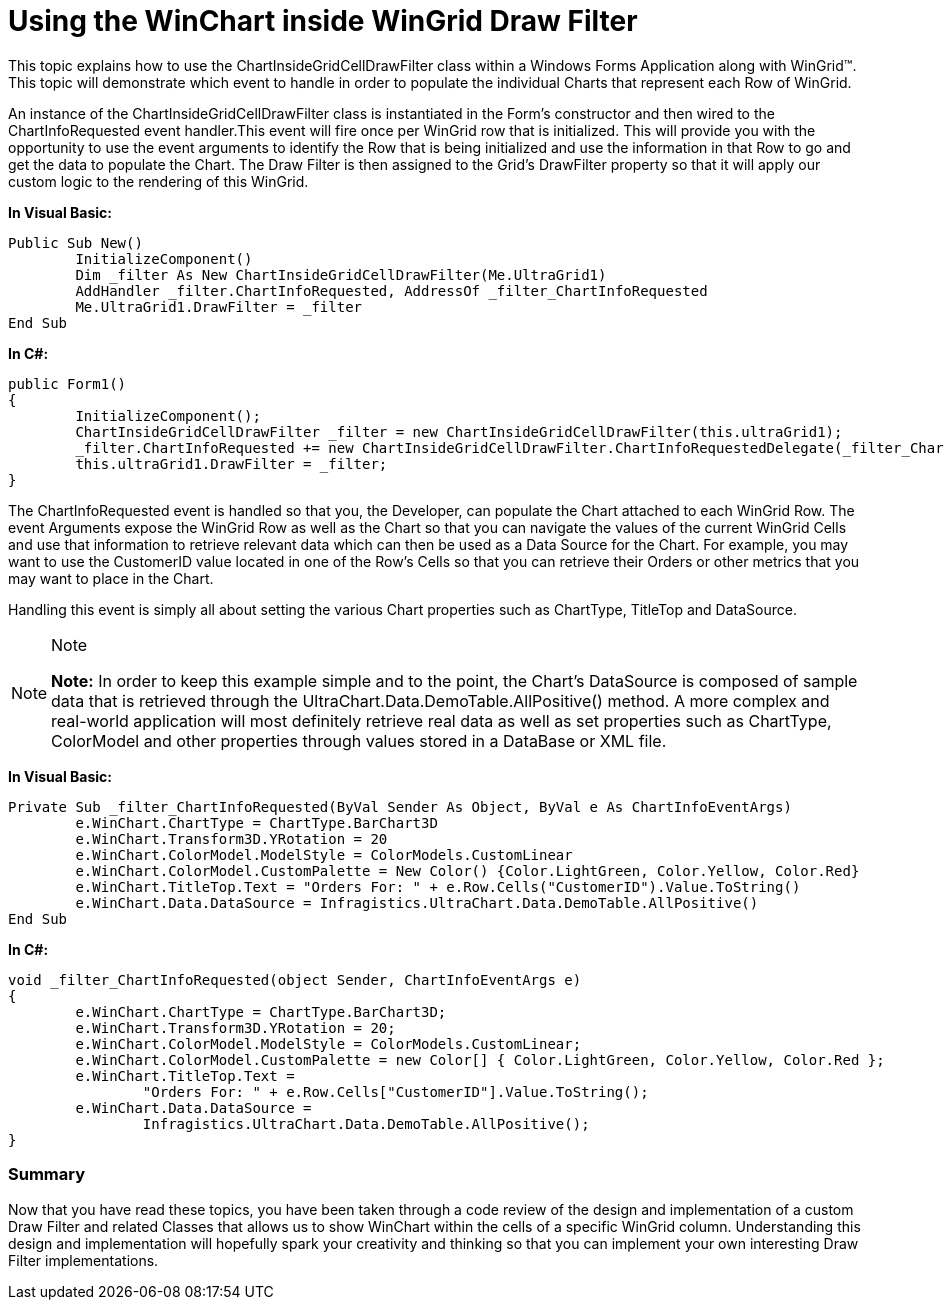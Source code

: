 ﻿////

|metadata|
{
    "name": "using-the-winchart-inside-wingrid-drawfilter",
    "controlName": [],
    "tags": ["Application Scenarios","Charting","Grids"],
    "guid": "{FF792BE4-4A07-42E4-9BD8-43F2D7C4CED3}",  
    "buildFlags": [],
    "createdOn": "2008-10-10T13:58:18Z"
}
|metadata|
////

= Using the WinChart inside WinGrid Draw Filter

This topic explains how to use the ChartInsideGridCellDrawFilter class within a Windows Forms Application along with WinGrid™. This topic will demonstrate which event to handle in order to populate the individual Charts that represent each Row of WinGrid.

An instance of the ChartInsideGridCellDrawFilter class is instantiated in the Form’s constructor and then wired to the ChartInfoRequested event handler.This event will fire once per WinGrid row that is initialized. This will provide you with the opportunity to use the event arguments to identify the Row that is being initialized and use the information in that Row to go and get the data to populate the Chart. The Draw Filter is then assigned to the Grid’s DrawFilter property so that it will apply our custom logic to the rendering of this WinGrid.

*In Visual Basic:*

----
Public Sub New()
	InitializeComponent()
	Dim _filter As New ChartInsideGridCellDrawFilter(Me.UltraGrid1)
	AddHandler _filter.ChartInfoRequested, AddressOf _filter_ChartInfoRequested
	Me.UltraGrid1.DrawFilter = _filter
End Sub
----

*In C#:*

----
public Form1()
{
	InitializeComponent();
	ChartInsideGridCellDrawFilter _filter = new ChartInsideGridCellDrawFilter(this.ultraGrid1);
	_filter.ChartInfoRequested += new ChartInsideGridCellDrawFilter.ChartInfoRequestedDelegate(_filter_ChartInfoRequested);
	this.ultraGrid1.DrawFilter = _filter;
}
----

The ChartInfoRequested event is handled so that you, the Developer, can populate the Chart attached to each WinGrid Row. The event Arguments expose the WinGrid Row as well as the Chart so that you can navigate the values of the current WinGrid Cells and use that information to retrieve relevant data which can then be used as a Data Source for the Chart. For example, you may want to use the CustomerID value located in one of the Row’s Cells so that you can retrieve their Orders or other metrics that you may want to place in the Chart.

Handling this event is simply all about setting the various Chart properties such as ChartType, TitleTop and DataSource.

.Note
[NOTE]
====
*Note:* In order to keep this example simple and to the point, the Chart’s DataSource is composed of sample data that is retrieved through the UltraChart.Data.DemoTable.AllPositive() method. A more complex and real-world application will most definitely retrieve real data as well as set properties such as ChartType, ColorModel and other properties through values stored in a DataBase or XML file.
====

*In Visual Basic:*

----
Private Sub _filter_ChartInfoRequested(ByVal Sender As Object, ByVal e As ChartInfoEventArgs)
	e.WinChart.ChartType = ChartType.BarChart3D
	e.WinChart.Transform3D.YRotation = 20
	e.WinChart.ColorModel.ModelStyle = ColorModels.CustomLinear
	e.WinChart.ColorModel.CustomPalette = New Color() {Color.LightGreen, Color.Yellow, Color.Red}
	e.WinChart.TitleTop.Text = "Orders For: " + e.Row.Cells("CustomerID").Value.ToString()
	e.WinChart.Data.DataSource = Infragistics.UltraChart.Data.DemoTable.AllPositive()
End Sub
----

*In C#:*

----
void _filter_ChartInfoRequested(object Sender, ChartInfoEventArgs e)
{
	e.WinChart.ChartType = ChartType.BarChart3D;
	e.WinChart.Transform3D.YRotation = 20;
	e.WinChart.ColorModel.ModelStyle = ColorModels.CustomLinear;
	e.WinChart.ColorModel.CustomPalette = new Color[] { Color.LightGreen, Color.Yellow, Color.Red };
	e.WinChart.TitleTop.Text = 
		"Orders For: " + e.Row.Cells["CustomerID"].Value.ToString();
	e.WinChart.Data.DataSource = 
		Infragistics.UltraChart.Data.DemoTable.AllPositive();
}
----

=== Summary

Now that you have read these topics, you have been taken through a code review of the design and implementation of a custom Draw Filter and related Classes that allows us to show WinChart within the cells of a specific WinGrid column. Understanding this design and implementation will hopefully spark your creativity and thinking so that you can implement your own interesting Draw Filter implementations.
